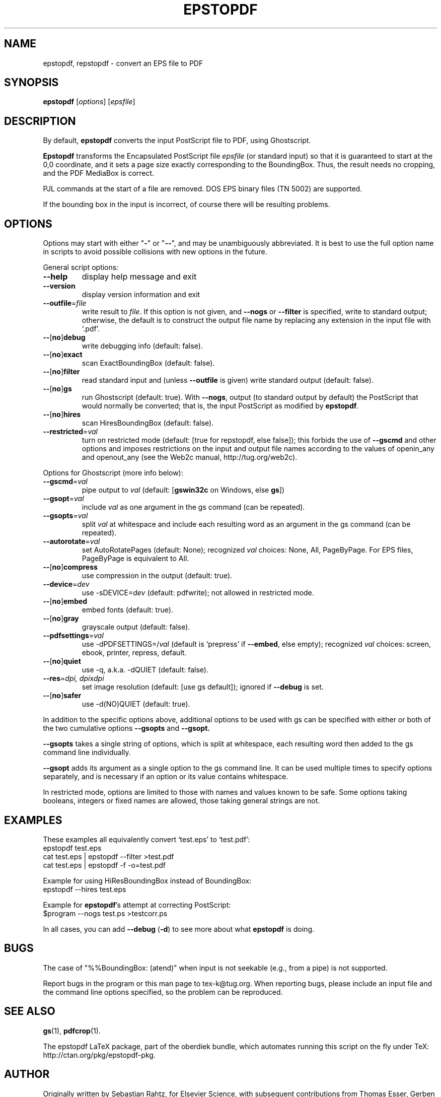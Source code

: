 .TH EPSTOPDF 1 "28 May 2016"
.\" $Id$
.SH NAME
epstopdf, repstopdf \- convert an EPS file to PDF
.SH SYNOPSIS
\fBepstopdf\fP [\fIoptions\fP] [\fIepsfile\fP]
.SH DESCRIPTION
By default, \fBepstopdf\fP converts the input PostScript file to PDF,
using Ghostscript.
.PP
\fBEpstopdf\fP transforms the Encapsulated PostScript file \fIepsfile\fP
(or standard input) so that it is guaranteed to start at the 0,0
coordinate, and it sets a page size exactly corresponding to the
BoundingBox.  Thus, the result needs no cropping, and the PDF MediaBox
is correct.  
.PP
PJL commands at the start of a file are removed.  DOS EPS binary files
(TN 5002) are supported.
.PP
If the bounding box in the input is incorrect, of course there will
be resulting problems.
.SH OPTIONS
Options may start with either "\fB-\fP" or "\fB--\fP", and may be
unambiguously abbreviated.  It is best to use the full option name in
scripts to avoid possible collisions with new options in the future.
.PP
General script options:
.IP "\fB--help\fP
display help message and exit
.IP "\fB--version\fP
display version information and exit
.IP "\fB--outfile\fP=\fIfile\fP"
write result to \fIfile\fP.  If this option is not given, and
\fB--nogs\fP or \fB--filter\fP is specified, write to standard output;
otherwise, the default is to construct the output file name by replacing
any extension in the input file with `.pdf'.
.IP "\fB--\fP[\fBno\fP]\fBdebug\fP"
write debugging info (default: false).
.IP "\fB--\fP[\fBno\fP]\fBexact\fP"
scan ExactBoundingBox (default: false).
.IP "\fB--\fP[\fBno\fP]\fBfilter\fP"
read standard input and (unless \fB--outfile\fP is given) write standard
output (default: false).
.IP "\fB--\fP[\fBno\fP]\fBgs\fP"
run Ghostscript (default: true).  With \fB--nogs\fP, output (to standard
output by default) the PostScript that would normally be converted; that
is, the input PostScript as modified by \fBepstopdf\fP.
.IP "\fB--\fP[\fBno\fP]\fBhires\fP"
scan HiresBoundingBox (default: false).
.IP "\fB--restricted\fP=\fIval\fP"
turn on restricted mode (default: [true for repstopdf, else false]);
this forbids the use of \fB--gscmd\fP and other options and imposes
restrictions on the input and output file names according to the values
of openin_any and openout_any (see the Web2c manual, http://tug.org/web2c).
.PP
Options for Ghostscript (more info below):
.IP "\fB--gscmd\fP=\fIval\fP"
pipe output to \fIval\fP (default: [\fBgswin32c\fP on Windows, else \fBgs\fP])
.IP "\fB--gsopt\fP=\fIval\fP"
include \fIval\fP as one argument in the gs command (can be repeated).
.IP "\fB--gsopts\fP=\fIval\fP"
split \fIval\fP at whitespace and include each resulting word as an
argument in the gs command (can be repeated).
.IP "\fB--autorotate\fP=\fIval\fP"
set AutoRotatePages (default: None); recognized \fIval\fP choices:
None, All, PageByPage.  For EPS files, PageByPage is equivalent to All.
.IP "\fB--\fP[\fBno\fP]\fBcompress\fP"
use compression in the output (default: true).
.IP "\fB--device\fP=\fIdev\fP"
use -sDEVICE=\fIdev\fP (default: pdfwrite); not allowed in restricted mode.
.IP "\fB--\fP[\fBno\fP]\fBembed\fP"
embed fonts (default: true).
.IP "\fB--\fP[\fBno\fP]\fBgray\fP"
grayscale output (default: false).
.IP "\fB--pdfsettings\fP=\fIval\fP"
use -dPDFSETTINGS=/\fIval\fP (default is `prepress' if \fB--embed\fP,
else empty); recognized \fIval\fP choices: screen, ebook, printer,
repress, default.
.IP "\fB--\fP[\fBno\fP]\fBquiet\fP"
use -q, a.k.a. -dQUIET (default: false).
.IP "\fB--res\fP=\fIdpi, dpi\fPx\fIdpi\fP"
set image resolution (default: [use gs default]); ignored if
\fB--debug\fP is set.
.IP "\fB--\fP[\fBno\fP]\fBsafer\fP"
use -d(NO)QUIET (default: true).
.PP
In addition to the specific options above, additional options to be used
with gs can be specified with either or both of the two cumulative
options \fB--gsopts\fP and \fB--gsopt.\fP
.PP
\fB--gsopts\fP takes a single string of options, which is split at
whitespace, each resulting word then added to the gs command line
individually.
.PP
\fB--gsopt\fP adds its argument as a single option to the gs command
line.  It can be used multiple times to specify options separately,
and is necessary if an option or its value contains whitespace.
.PP
In restricted mode, options are limited to those with names and values
known to be safe.  Some options taking booleans, integers or fixed
names are allowed, those taking general strings are not.

.SH EXAMPLES
These examples all equivalently convert `test.eps' to `test.pdf':
.nf
epstopdf test.eps
cat test.eps | epstopdf --filter >test.pdf
cat test.eps | epstopdf -f -o=test.pdf
.fi
.PP
Example for using HiResBoundingBox instead of BoundingBox:
.nf
epstopdf --hires test.eps
.fi
.PP
Example for \fBepstopdf\fP's attempt at correcting PostScript:
.nf
$program --nogs test.ps >testcorr.ps
.fi
.PP
In all cases, you can add \fB--debug\fP (\fB-d\fP) to see more about
what \fBepstopdf\fP is doing.
.SH BUGS
The case of "%%BoundingBox: (atend)" when input is not seekable (e.g.,
from a pipe) is not supported.
.PP
Report bugs in the program or this man page to tex-k@tug.org.  When
reporting bugs, please include an input file and the command line
options specified, so the problem can be reproduced.
.SH SEE ALSO
\fBgs\fP(1),
\fBpdfcrop\fP(1).
.PP
The epstopdf LaTeX package, part of the oberdiek bundle, which automates
running this script on the fly under TeX: http://ctan.org/pkg/epstopdf-pkg.
.SH AUTHOR
Originally written by Sebastian Rahtz, for Elsevier Science, with
subsequent contributions from Thomas Esser, Gerben Wierda, Heiko
Oberdiek, and many others.  Currently maintained by Karl Berry.
.PP
Man page originally written by Jim Van Zandt.
.PP
epstopdf home page: http://tug.org/epstopdf.
.PP
You may freely use, modify and/or distribute this file.
